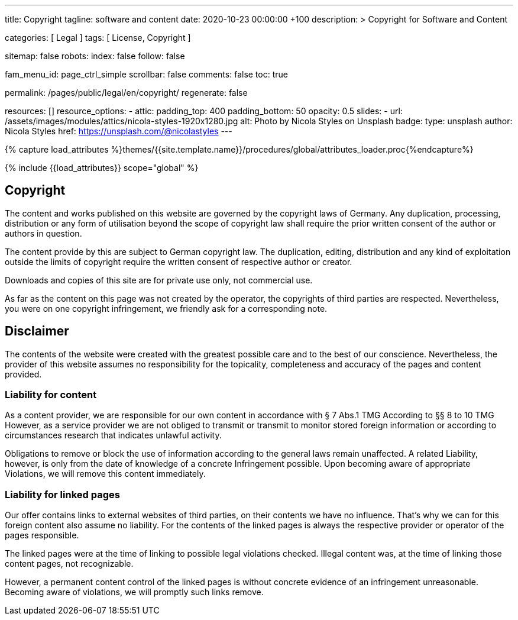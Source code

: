 ---
title:                                  Copyright
tagline:                                software and content
date:                                   2020-10-23 00:00:00 +100
description: >
                                        Copyright for Software and Content

categories:                             [ Legal ]
tags:                                   [ License, Copyright ]

sitemap:                                false
robots:
  index:                                false
  follow:                               false

fam_menu_id:                            page_ctrl_simple
scrollbar:                              false
comments:                               false
toc:                                    true

permalink:                              /pages/public/legal/en/copyright/
regenerate:                             false

resources:                              []
resource_options:
  - attic:
      padding_top:                      400
      padding_bottom:                   50
      opacity:                          0.5
      slides:
        - url:                          /assets/images/modules/attics/nicola-styles-1920x1280.jpg
          alt:                          Photo by Nicola Styles on Unsplash
          badge:
            type:                       unsplash
            author:                     Nicola Styles
            href:                       https://unsplash.com/@nicolastyles
---

// Page Initializer
// =============================================================================
// Enable the Liquid Preprocessor
:page-liquid:

// Set (local) page attributes here
// -----------------------------------------------------------------------------
// :page--attr:                         <attr-value>
:disclaimer:                            true
:legal-warning:                         false
//  Load Liquid procedures
// -----------------------------------------------------------------------------
{% capture load_attributes %}themes/{{site.template.name}}/procedures/global/attributes_loader.proc{%endcapture%}

// Load page attributes
// -----------------------------------------------------------------------------
{% include {{load_attributes}} scope="global" %}


// Page content
// ~~~~~~~~~~~~~~~~~~~~~~~~~~~~~~~~~~~~~~~~~~~~~~~~~~~~~~~~~~~~~~~~~~~~~~~~~~~~~

ifeval::[{legal-warning} == true]
WARNING: This document *does not* constitute any *legal advice*. It is
highly recommended to verify legal aspects and implications.
endif::[]

// Include sub-documents
// -----------------------------------------------------------------------------


== Copyright

The content and works published on this website are governed by the copyright
laws of Germany. Any duplication, processing, distribution or any form of
utilisation beyond the scope of copyright law shall require the prior written
consent of the author or authors in question.

The content provide by this are subject to German copyright law. The
duplication, editing, distribution and any kind of exploitation outside the
limits of copyright require the written consent of respective author or
creator.

Downloads and copies of this site are for private use only, not
commercial use.

As far as the content on this page was not created by the operator, the
copyrights of third parties are respected. Nevertheless, you were on one
copyright infringement, we friendly ask for a corresponding note.

ifeval::[{disclaimer} == true]
== Disclaimer

The contents of the website were created with the greatest possible care
and to the best of our conscience. Nevertheless, the provider of this
website assumes no responsibility for the topicality, completeness and
accuracy of the pages and content provided.

=== Liability for content

As a content provider, we are responsible for our own content in accordance
with § 7 Abs.1 TMG According to §§ 8 to 10 TMG However, as a service provider
we are not obliged to transmit or transmit to monitor stored foreign
information or according to circumstances research that indicates unlawful
activity.

Obligations to remove or block the use of information according to the general
laws remain unaffected. A related Liability, however, is only from the date of
knowledge of a concrete Infringement possible. Upon becoming aware of appropriate
Violations, we will remove this content immediately.

=== Liability for linked pages

Our offer contains links to external websites of third parties, on their
contents we have no influence. That's why we can for this foreign content
also assume no liability. For the contents of the linked pages is always
the respective provider or operator of the pages responsible.

The linked pages were at the time of linking to possible legal violations
checked. Illegal content was, at the time of linking those content pages, not
recognizable.

However, a permanent content control of the linked pages is without concrete
evidence of an infringement unreasonable. Becoming aware of violations, we
will promptly such links remove.
endif::[]

